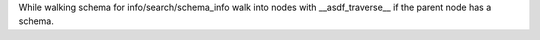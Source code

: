 While walking schema for info/search/schema_info walk into nodes with __asdf_traverse__
if the parent node has a schema.

